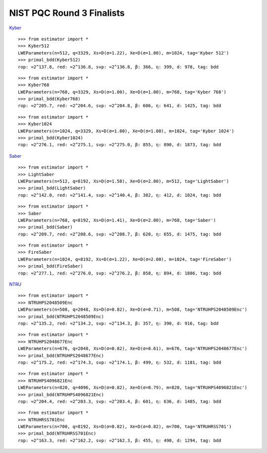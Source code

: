 NIST PQC Round 3 Finalists
==========================

`Kyber <https://pq-crystals.org/kyber/data/kyber-specification-round3-20210804.pdf>`__

::

   >>> from estimator import *
   >>> Kyber512
   LWEParameters(n=512, q=3329, Xs=D(σ=1.22), Xe=D(σ=1.00), m=1024, tag='Kyber 512')
   >>> primal_bdd(Kyber512)
   rop: ≈2^137.8, red: ≈2^136.8, svp: ≈2^136.8, β: 366, η: 399, d: 978, tag: bdd

::

   >>> from estimator import *
   >>> Kyber768
   LWEParameters(n=768, q=3329, Xs=D(σ=1.00), Xe=D(σ=1.00), m=768, tag='Kyber 768')
   >>> primal_bdd(Kyber768)
   rop: ≈2^205.7, red: ≈2^204.6, svp: ≈2^204.8, β: 606, η: 641, d: 1425, tag: bdd

::

   >>> from estimator import *
   >>> Kyber1024
   LWEParameters(n=1024, q=3329, Xs=D(σ=1.00), Xe=D(σ=1.00), m=1024, tag='Kyber 1024')
   >>> primal_bdd(Kyber1024)
   rop: ≈2^276.1, red: ≈2^275.1, svp: ≈2^275.0, β: 855, η: 890, d: 1873, tag: bdd

`Saber <https://www.esat.kuleuven.be/cosic/pqcrypto/saber/files/saberspecround3.pdf>`__

::

   >>> from estimator import *
   >>> LightSaber
   LWEParameters(n=512, q=8192, Xs=D(σ=1.58), Xe=D(σ=2.00), m=512, tag='LightSaber')
   >>> primal_bdd(LightSaber)
   rop: ≈2^142.0, red: ≈2^141.4, svp: ≈2^140.4, β: 382, η: 412, d: 1024, tag: bdd

::

   >>> from estimator import *
   >>> Saber
   LWEParameters(n=768, q=8192, Xs=D(σ=1.41), Xe=D(σ=2.00), m=768, tag='Saber')
   >>> primal_bdd(Saber)
   rop: ≈2^209.7, red: ≈2^208.6, svp: ≈2^208.7, β: 620, η: 655, d: 1475, tag: bdd

::

   >>> from estimator import *
   >>> FireSaber
   LWEParameters(n=1024, q=8192, Xs=D(σ=1.22), Xe=D(σ=2.00), m=1024, tag='FireSaber')
   >>> primal_bdd(FireSaber)
   rop: ≈2^277.1, red: ≈2^276.0, svp: ≈2^276.2, β: 858, η: 894, d: 1886, tag: bdd


`NTRU <https://ntru.org/f/ntru-20190330.pdf>`__

::

   >>> from estimator import *
   >>> NTRUHPS2048509Enc
   LWEParameters(n=508, q=2048, Xs=D(σ=0.82), Xe=D(σ=0.71), m=508, tag='NTRUHPS2048509Enc')
   >>> primal_bdd(NTRUHPS2048509Enc)
   rop: ≈2^135.2, red: ≈2^134.2, svp: ≈2^134.3, β: 357, η: 390, d: 916, tag: bdd

::

   >>> from estimator import *
   >>> NTRUHPS2048677Enc
   LWEParameters(n=676, q=2048, Xs=D(σ=0.82), Xe=D(σ=0.61), m=676, tag='NTRUHPS2048677Enc')
   >>> primal_bdd(NTRUHPS2048677Enc)
   rop: ≈2^175.2, red: ≈2^174.3, svp: ≈2^174.1, β: 499, η: 532, d: 1181, tag: bdd

::

   >>> from estimator import *
   >>> NTRUHPS4096821Enc
   LWEParameters(n=820, q=4096, Xs=D(σ=0.82), Xe=D(σ=0.79), m=820, tag='NTRUHPS4096821Enc')
   >>> primal_bdd(NTRUHPS4096821Enc)
   rop: ≈2^204.4, red: ≈2^203.3, svp: ≈2^203.4, β: 601, η: 636, d: 1485, tag: bdd

::

   >>> from estimator import *
   >>> NTRUHRSS701Enc
   LWEParameters(n=700, q=8192, Xs=D(σ=0.82), Xe=D(σ=0.82), m=700, tag='NTRUHRSS701')
   >>> primal_bdd(NTRUHRSS701Enc)
   rop: ≈2^163.3, red: ≈2^162.2, svp: ≈2^162.3, β: 455, η: 490, d: 1294, tag: bdd
